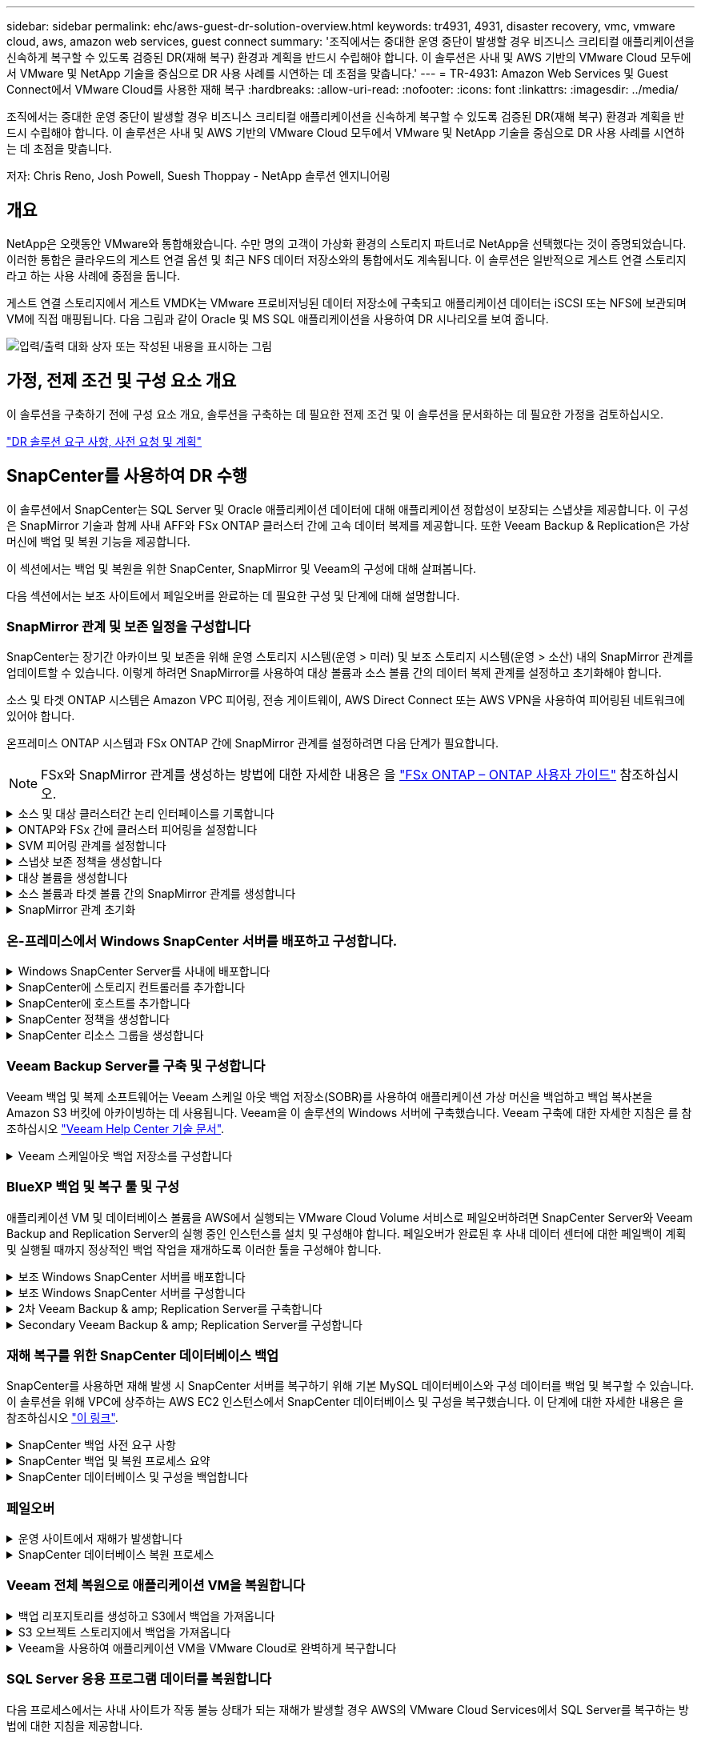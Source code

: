 ---
sidebar: sidebar 
permalink: ehc/aws-guest-dr-solution-overview.html 
keywords: tr4931, 4931, disaster recovery, vmc, vmware cloud, aws, amazon web services, guest connect 
summary: '조직에서는 중대한 운영 중단이 발생할 경우 비즈니스 크리티컬 애플리케이션을 신속하게 복구할 수 있도록 검증된 DR(재해 복구) 환경과 계획을 반드시 수립해야 합니다. 이 솔루션은 사내 및 AWS 기반의 VMware Cloud 모두에서 VMware 및 NetApp 기술을 중심으로 DR 사용 사례를 시연하는 데 초점을 맞춥니다.' 
---
= TR-4931: Amazon Web Services 및 Guest Connect에서 VMware Cloud를 사용한 재해 복구
:hardbreaks:
:allow-uri-read: 
:nofooter: 
:icons: font
:linkattrs: 
:imagesdir: ../media/


[role="lead"]
조직에서는 중대한 운영 중단이 발생할 경우 비즈니스 크리티컬 애플리케이션을 신속하게 복구할 수 있도록 검증된 DR(재해 복구) 환경과 계획을 반드시 수립해야 합니다. 이 솔루션은 사내 및 AWS 기반의 VMware Cloud 모두에서 VMware 및 NetApp 기술을 중심으로 DR 사용 사례를 시연하는 데 초점을 맞춥니다.

저자: Chris Reno, Josh Powell, Suesh Thoppay - NetApp 솔루션 엔지니어링



== 개요

NetApp은 오랫동안 VMware와 통합해왔습니다. 수만 명의 고객이 가상화 환경의 스토리지 파트너로 NetApp을 선택했다는 것이 증명되었습니다. 이러한 통합은 클라우드의 게스트 연결 옵션 및 최근 NFS 데이터 저장소와의 통합에서도 계속됩니다. 이 솔루션은 일반적으로 게스트 연결 스토리지라고 하는 사용 사례에 중점을 둡니다.

게스트 연결 스토리지에서 게스트 VMDK는 VMware 프로비저닝된 데이터 저장소에 구축되고 애플리케이션 데이터는 iSCSI 또는 NFS에 보관되며 VM에 직접 매핑됩니다. 다음 그림과 같이 Oracle 및 MS SQL 애플리케이션을 사용하여 DR 시나리오를 보여 줍니다.

image:dr-vmc-aws-image1.png["입력/출력 대화 상자 또는 작성된 내용을 표시하는 그림"]



== 가정, 전제 조건 및 구성 요소 개요

이 솔루션을 구축하기 전에 구성 요소 개요, 솔루션을 구축하는 데 필요한 전제 조건 및 이 솔루션을 문서화하는 데 필요한 가정을 검토하십시오.

link:aws-guest-dr-solution-prereqs.html["DR 솔루션 요구 사항, 사전 요청 및 계획"]



== SnapCenter를 사용하여 DR 수행

이 솔루션에서 SnapCenter는 SQL Server 및 Oracle 애플리케이션 데이터에 대해 애플리케이션 정합성이 보장되는 스냅샷을 제공합니다. 이 구성은 SnapMirror 기술과 함께 사내 AFF와 FSx ONTAP 클러스터 간에 고속 데이터 복제를 제공합니다. 또한 Veeam Backup & Replication은 가상 머신에 백업 및 복원 기능을 제공합니다.

이 섹션에서는 백업 및 복원을 위한 SnapCenter, SnapMirror 및 Veeam의 구성에 대해 살펴봅니다.

다음 섹션에서는 보조 사이트에서 페일오버를 완료하는 데 필요한 구성 및 단계에 대해 설명합니다.



=== SnapMirror 관계 및 보존 일정을 구성합니다

SnapCenter는 장기간 아카이브 및 보존을 위해 운영 스토리지 시스템(운영 > 미러) 및 보조 스토리지 시스템(운영 > 소산) 내의 SnapMirror 관계를 업데이트할 수 있습니다. 이렇게 하려면 SnapMirror를 사용하여 대상 볼륨과 소스 볼륨 간의 데이터 복제 관계를 설정하고 초기화해야 합니다.

소스 및 타겟 ONTAP 시스템은 Amazon VPC 피어링, 전송 게이트웨이, AWS Direct Connect 또는 AWS VPN을 사용하여 피어링된 네트워크에 있어야 합니다.

온프레미스 ONTAP 시스템과 FSx ONTAP 간에 SnapMirror 관계를 설정하려면 다음 단계가 필요합니다.


NOTE: FSx와 SnapMirror 관계를 생성하는 방법에 대한 자세한 내용은 을 https://docs.aws.amazon.com/fsx/latest/ONTAPGuide/ONTAPGuide.pdf["FSx ONTAP – ONTAP 사용자 가이드"^] 참조하십시오.

.소스 및 대상 클러스터간 논리 인터페이스를 기록합니다
[%collapsible]
====
사내에 상주하는 소스 ONTAP 시스템의 경우 System Manager 또는 CLI에서 클러스터 간 LIF 정보를 검색할 수 있습니다.

. ONTAP System Manager에서 네트워크 개요 페이지로 이동하여 FSx가 설치된 AWS VPC와 통신하도록 구성된 Type:Intercluster의 IP 주소를 검색합니다.
+
image:dr-vmc-aws-image10.png["입력/출력 대화 상자 또는 작성된 내용을 표시하는 그림"]

. FSx의 Intercluster IP 주소를 검색하려면 CLI에 로그인하여 다음 명령을 실행합니다.
+
....
FSx-Dest::> network interface show -role intercluster
....
+
image:dr-vmc-aws-image11.png["입력/출력 대화 상자 또는 작성된 내용을 표시하는 그림"]



====
.ONTAP와 FSx 간에 클러스터 피어링을 설정합니다
[%collapsible]
====
ONTAP 클러스터 간에 클러스터 피어링을 설정하려면 시작 ONTAP 클러스터에 입력된 고유한 암호가 다른 피어 클러스터에서 확인되어야 합니다.

. 'cluster peer create' 명령을 사용하여 대상 FSx 클러스터에서 피어링을 설정합니다. 메시지가 표시되면 소스 클러스터에서 나중에 사용되는 고유한 암호를 입력하여 생성 프로세스를 마칩니다.
+
....
FSx-Dest::> cluster peer create -address-family ipv4 -peer-addrs source_intercluster_1, source_intercluster_2
Enter the passphrase:
Confirm the passphrase:
....
. 소스 클러스터에서 ONTAP System Manager 또는 CLI를 사용하여 클러스터 피어 관계를 설정할 수 있습니다. ONTAP 시스템 관리자에서 보호 > 개요 로 이동하고 피어 클러스터 를 선택합니다.
+
image:dr-vmc-aws-image12.png["입력/출력 대화 상자 또는 작성된 내용을 표시하는 그림"]

. 피어 클러스터 대화 상자에서 필요한 정보를 입력합니다.
+
.. 대상 FSx 클러스터에서 피어 클러스터 관계를 설정하는 데 사용된 암호를 입력합니다.
.. 암호화된 관계를 설정하려면 Yes를 선택합니다.
.. 대상 FSx 클러스터의 인터클러스터 LIF IP 주소를 입력합니다.
.. 클러스터 피어링 시작 을 클릭하여 프로세스를 마칩니다.
+
image:dr-vmc-aws-image13.png["입력/출력 대화 상자 또는 작성된 내용을 표시하는 그림"]



. 다음 명령을 사용하여 FSx 클러스터에서 클러스터 피어 관계의 상태를 확인합니다.
+
....
FSx-Dest::> cluster peer show
....
+
image:dr-vmc-aws-image14.png["입력/출력 대화 상자 또는 작성된 내용을 표시하는 그림"]



====
.SVM 피어링 관계를 설정합니다
[%collapsible]
====
다음 단계는 SnapMirror 관계에 있는 볼륨을 포함하는 소스 스토리지 가상 시스템과 타겟 스토리지 가상 시스템 간에 SVM 관계를 설정하는 것입니다.

. 소스 FSx 클러스터에서 CLI에서 다음 명령을 사용하여 SVM 피어 관계를 생성합니다.
+
....
FSx-Dest::> vserver peer create -vserver DestSVM -peer-vserver Backup -peer-cluster OnPremSourceSVM -applications snapmirror
....
. 소스 ONTAP 클러스터에서 ONTAP System Manager 또는 CLI와 피어링 관계를 수락합니다.
. ONTAP 시스템 관리자에서 보호 > 개요 로 이동하고 스토리지 VM 피어 아래에서 피어 스토리지 VM 을 선택합니다.
+
image:dr-vmc-aws-image15.png["입력/출력 대화 상자 또는 작성된 내용을 표시하는 그림"]

. 피어 스토리지 VM 대화 상자에서 필수 필드를 입력합니다.
+
** 소스 스토리지 VM입니다
** 타겟 클러스터
** 대상 스토리지 VM입니다
+
image:dr-vmc-aws-image16.png["입력/출력 대화 상자 또는 작성된 내용을 표시하는 그림"]



. 피어 스토리지 VM 을 클릭하여 SVM 피어링 프로세스를 완료합니다.


====
.스냅샷 보존 정책을 생성합니다
[%collapsible]
====
SnapCenter는 운영 스토리지 시스템에서 스냅샷 복사본으로 존재하는 백업의 보존 일정을 관리합니다. SnapCenter에서 정책을 생성할 때 설정됩니다. SnapCenter는 보조 스토리지 시스템에 보존되는 백업에 대한 보존 정책을 관리하지 않습니다. 이러한 정책은 보조 FSx 클러스터에서 생성되고 소스 볼륨과 SnapMirror 관계에 있는 대상 볼륨에 연결된 SnapMirror 정책을 통해 별도로 관리됩니다.

SnapCenter 정책을 생성할 때 SnapCenter 백업을 수행할 때 생성되는 각 스냅샷의 SnapMirror 레이블에 추가되는 2차 정책 레이블을 지정할 수 있습니다.


NOTE: 보조 스토리지에서 이러한 레이블은 스냅샷 보존을 적용하기 위해 대상 볼륨과 관련된 정책 규칙과 일치합니다.

다음 예제는 SQL Server 데이터베이스 및 로그 볼륨의 일일 백업에 사용되는 정책의 일부로 생성된 모든 스냅샷에 존재하는 SnapMirror 레이블을 보여줍니다.

image:dr-vmc-aws-image17.png["입력/출력 대화 상자 또는 작성된 내용을 표시하는 그림"]

SQL Server 데이터베이스에 대한 SnapCenter 정책을 만드는 방법에 대한 자세한 내용은 을 참조하십시오 https://docs.netapp.com/us-en/snapcenter/protect-scsql/task_create_backup_policies_for_sql_server_databases.html["SnapCenter 설명서"^].

우선 유지할 스냅샷 복사본 수를 결정하는 규칙을 사용하여 SnapMirror 정책을 생성해야 합니다.

. FSx 클러스터에서 SnapMirror 정책을 생성합니다.
+
....
FSx-Dest::> snapmirror policy create -vserver DestSVM -policy PolicyName -type mirror-vault -restart always
....
. SnapCenter 정책에 지정된 2차 정책 레이블과 일치하는 SnapMirror 레이블을 사용하여 정책에 규칙을 추가합니다.
+
....
FSx-Dest::> snapmirror policy add-rule -vserver DestSVM -policy PolicyName -snapmirror-label SnapMirrorLabelName -keep #ofSnapshotsToRetain
....
+
다음 스크립트는 정책에 추가할 수 있는 규칙의 예를 제공합니다.

+
....
FSx-Dest::> snapmirror policy add-rule -vserver sql_svm_dest -policy Async_SnapCenter_SQL -snapmirror-label sql-ondemand -keep 15
....
+

NOTE: 각 SnapMirror 레이블과 유지할 스냅샷 수(보존 기간)에 대한 추가 규칙을 생성합니다.



====
.대상 볼륨을 생성합니다
[%collapsible]
====
소스 볼륨에서 스냅샷 복사본을 받을 FSx에 대상 볼륨을 생성하려면 FSx ONTAP에서 다음 명령을 실행합니다.

....
FSx-Dest::> volume create -vserver DestSVM -volume DestVolName -aggregate DestAggrName -size VolSize -type DP
....
====
.소스 볼륨과 타겟 볼륨 간의 SnapMirror 관계를 생성합니다
[%collapsible]
====
소스 볼륨과 타겟 볼륨 간에 SnapMirror 관계를 생성하려면 FSx ONTAP에서 다음 명령을 실행합니다.

....
FSx-Dest::> snapmirror create -source-path OnPremSourceSVM:OnPremSourceVol -destination-path DestSVM:DestVol -type XDP -policy PolicyName
....
====
.SnapMirror 관계 초기화
[%collapsible]
====
SnapMirror 관계를 초기화합니다. 이 프로세스에서는 소스 볼륨에서 생성된 새 스냅샷을 시작하여 타겟 볼륨에 복사합니다.

....
FSx-Dest::> snapmirror initialize -destination-path DestSVM:DestVol
....
====


=== 온-프레미스에서 Windows SnapCenter 서버를 배포하고 구성합니다.

.Windows SnapCenter Server를 사내에 배포합니다
[%collapsible]
====
이 솔루션은 NetApp SnapCenter를 사용하여 SQL Server 및 Oracle 데이터베이스의 애플리케이션 정합성이 보장되는 백업을 수행합니다. Veeam Backup & Replication을 사용하여 가상 머신의 VMDK를 백업하면 사내 및 클라우드 기반 데이터 센터를 위한 포괄적인 재해 복구 솔루션을 제공할 수 있습니다.

SnapCenter 소프트웨어는 NetApp Support 사이트에서 제공되며 도메인 또는 작업 그룹에 있는 Microsoft Windows 시스템에 설치할 수 있습니다. 자세한 계획 가이드 및 설치 지침은 에서 확인할 수 있습니다 https://docs.netapp.com/us-en/snapcenter/install/install_workflow.html["NetApp 문서 센터"^].

SnapCenter 소프트웨어는 에서 얻을 수 있습니다 https://mysupport.netapp.com["이 링크"^].

설치가 완료되면 _\https://Virtual_Cluster_IP_or_FQDN:8146_ 를 사용하여 웹 브라우저에서 SnapCenter 콘솔에 액세스할 수 있습니다.

콘솔에 로그인한 후 백업 SQL Server 및 Oracle 데이터베이스에 대해 SnapCenter를 구성해야 합니다.

====
.SnapCenter에 스토리지 컨트롤러를 추가합니다
[%collapsible]
====
SnapCenter에 스토리지 컨트롤러를 추가하려면 다음 단계를 수행하십시오.

. 왼쪽 메뉴에서 스토리지 시스템 을 선택한 다음 새로 만들기 를 클릭하여 스토리지 컨트롤러를 SnapCenter에 추가하는 프로세스를 시작합니다.
+
image:dr-vmc-aws-image18.png["입력/출력 대화 상자 또는 작성된 내용을 표시하는 그림"]

. 스토리지 시스템 추가 대화 상자에서 로컬 온-프레미스 ONTAP 클러스터의 관리 IP 주소와 사용자 이름 및 암호를 추가합니다. 그런 다음 제출 을 클릭하여 스토리지 시스템 검색을 시작합니다.
+
image:dr-vmc-aws-image19.png["입력/출력 대화 상자 또는 작성된 내용을 표시하는 그림"]

. 이 과정을 반복하여 FSx ONTAP 시스템을 SnapCenter에 추가합니다. 이 경우 Add Storage System 창의 아래쪽에 있는 More Options 를 선택하고 Secondary 의 확인란을 클릭하여 FSx 시스템을 SnapMirror 복사본 또는 기본 백업 스냅샷으로 업데이트된 보조 스토리지 시스템으로 지정합니다.
+
image:dr-vmc-aws-image20.png["입력/출력 대화 상자 또는 작성된 내용을 표시하는 그림"]



SnapCenter에 스토리지 시스템을 추가하는 방법에 대한 자세한 내용은 에서 설명서를 참조하십시오 https://docs.netapp.com/us-en/snapcenter/install/task_add_storage_systems.html["이 링크"^].

====
.SnapCenter에 호스트를 추가합니다
[%collapsible]
====
다음 단계는 SnapCenter에 호스트 애플리케이션 서버를 추가하는 것입니다. 이 프로세스는 SQL Server와 Oracle에서 모두 비슷합니다.

. 왼쪽 메뉴에서 호스트 를 선택한 다음 추가 를 클릭하여 스토리지 컨트롤러를 SnapCenter에 추가하는 프로세스를 시작합니다.
. 호스트 추가 창에서 호스트 유형, 호스트 이름 및 호스트 시스템 자격 증명을 추가합니다. 플러그인 유형을 선택합니다. SQL Server의 경우 Microsoft Windows 및 Microsoft SQL Server 플러그인을 선택합니다.
+
image:dr-vmc-aws-image21.png["입력/출력 대화 상자 또는 작성된 내용을 표시하는 그림"]

. Oracle의 경우 호스트 추가 대화 상자에서 필수 필드를 입력하고 Oracle Database 플러그인의 확인란을 선택합니다. 그런 다음 제출 을 클릭하여 검색 프로세스를 시작하고 호스트를 SnapCenter에 추가합니다.
+
image:dr-vmc-aws-image22.png["입력/출력 대화 상자 또는 작성된 내용을 표시하는 그림"]



====
.SnapCenter 정책을 생성합니다
[%collapsible]
====
정책은 백업 작업에 대해 따라야 할 특정 규칙을 설정합니다. 여기에는 백업 일정, 복제 유형 및 SnapCenter에서 트랜잭션 로그 백업 및 잘라내기를 처리하는 방식이 포함되며 이에 국한되지 않습니다.

SnapCenter 웹 클라이언트의 설정 섹션에서 정책에 액세스할 수 있습니다.

image:dr-vmc-aws-image23.png["입력/출력 대화 상자 또는 작성된 내용을 표시하는 그림"]

SQL Server 백업에 대한 정책을 생성하는 방법에 대한 자세한 내용은 를 참조하십시오 https://docs.netapp.com/us-en/snapcenter/protect-scsql/task_create_backup_policies_for_sql_server_databases.html["SnapCenter 설명서"^].

Oracle 백업에 대한 정책을 생성하는 방법에 대한 자세한 내용은 를 참조하십시오 https://docs.netapp.com/us-en/snapcenter/protect-sco/task_create_backup_policies_for_oracle_database.html["SnapCenter 설명서"^].

* 참고: *

* 정책 생성 마법사를 진행하는 동안 복제 섹션을 특별히 기록해 둡니다. 이 섹션에서는 백업 프로세스 중에 사용할 보조 SnapMirror 복사본의 유형을 설명합니다.
* “로컬 스냅샷 복사본을 생성한 후 SnapMirror 업데이트” 설정은 동일한 클러스터에 상주하는 두 스토리지 가상 시스템 사이에 SnapMirror 관계가 존재하는 경우 SnapMirror 관계를 업데이트하는 것을 의미합니다.
* "로컬 스냅샷 복사본을 생성한 후 SnapVault 업데이트" 설정은 두 개의 별도 클러스터 간과 온프레미스 ONTAP 시스템과 Cloud Volumes ONTAP 또는 FSx ONTAP 간에 존재하는 SnapMirror 관계를 업데이트하는 데 사용됩니다.


다음 이미지는 이전 옵션과 백업 정책 마법사에서 이러한 옵션이 표시되는 방식을 보여 줍니다.

image:dr-vmc-aws-image24.png["입력/출력 대화 상자 또는 작성된 내용을 표시하는 그림"]

====
.SnapCenter 리소스 그룹을 생성합니다
[%collapsible]
====
리소스 그룹을 사용하면 백업에 포함할 데이터베이스 리소스와 해당 리소스에 대해 수행한 정책을 선택할 수 있습니다.

. 왼쪽 메뉴의 리소스 섹션으로 이동합니다.
. 창 위쪽에서 작업할 리소스 유형(이 경우 Microsoft SQL Server)을 선택한 다음 새 리소스 그룹을 클릭합니다.


image:dr-vmc-aws-image25.png["입력/출력 대화 상자 또는 작성된 내용을 표시하는 그림"]

SnapCenter 설명서는 SQL Server 및 Oracle 데이터베이스 모두에 대한 리소스 그룹을 생성하는 단계별 세부 정보를 제공합니다.

SQL 리소스 백업의 경우 에 따릅니다 https://docs.netapp.com/us-en/snapcenter/protect-scsql/task_back_up_sql_resources.html["이 링크"^].

Oracle 리소스 백업에 대해서는 을 참조하십시오 https://docs.netapp.com/us-en/snapcenter/protect-sco/task_back_up_oracle_resources.html["이 링크"^].

====


=== Veeam Backup Server를 구축 및 구성합니다

Veeam 백업 및 복제 소프트웨어는 Veeam 스케일 아웃 백업 저장소(SOBR)를 사용하여 애플리케이션 가상 머신을 백업하고 백업 복사본을 Amazon S3 버킷에 아카이빙하는 데 사용됩니다. Veeam을 이 솔루션의 Windows 서버에 구축했습니다. Veeam 구축에 대한 자세한 지침은 를 참조하십시오 https://www.veeam.com/documentation-guides-datasheets.html["Veeam Help Center 기술 문서"^].

.Veeam 스케일아웃 백업 저장소를 구성합니다
[%collapsible]
====
소프트웨어를 배포하고 라이센스를 받은 후에는 백업 작업을 위한 타겟 스토리지로 SOBR(스케일 아웃 백업 저장소)을 생성할 수 있습니다. 재해 복구를 위해 VM 데이터를 오프 사이트로 백업하는 데에도 S3 버킷을 포함해야 합니다.

시작하기 전에 다음 필수 구성 요소를 참조하십시오.

. 백업을 위한 타겟 스토리지로 사내 ONTAP 시스템에 SMB 파일 공유를 생성합니다.
. SOBR에 포함할 Amazon S3 버킷을 생성합니다. 오프사이트 백업을 위한 저장소입니다.


.Veeam에 ONTAP 스토리지를 추가합니다
[%collapsible]
=====
먼저, Veeam에서 ONTAP 스토리지 클러스터와 관련 SMB/NFS 파일 시스템을 스토리지 인프라로 추가합니다.

. Veeam 콘솔을 열고 로그인합니다. Storage Infrastructure로 이동한 다음 Add Storage를 선택합니다.
+
image:dr-vmc-aws-image26.png["입력/출력 대화 상자 또는 작성된 내용을 표시하는 그림"]

. 스토리지 추가 마법사에서 NetApp을 스토리지 공급업체로 선택한 다음 Data ONTAP를 선택합니다.
. 관리 IP 주소를 입력하고 NAS Filer 상자를 선택합니다. 다음 을 클릭합니다.
+
image:dr-vmc-aws-image27.png["입력/출력 대화 상자 또는 작성된 내용을 표시하는 그림"]

. 자격 증명을 추가하여 ONTAP 클러스터에 액세스합니다.
+
image:dr-vmc-aws-image28.png["입력/출력 대화 상자 또는 작성된 내용을 표시하는 그림"]

. NAS Filer 페이지에서 검사할 프로토콜을 선택하고 Next 를 선택합니다.
+
image:dr-vmc-aws-image29.png["입력/출력 대화 상자 또는 작성된 내용을 표시하는 그림"]

. 마법사의 적용 및 요약 페이지를 완료하고 마침 을 클릭하여 스토리지 검색 프로세스를 시작합니다. 검사가 완료되면 ONTAP 클러스터가 NAS 파일러와 함께 사용 가능한 리소스로 추가됩니다.
+
image:dr-vmc-aws-image30.png["입력/출력 대화 상자 또는 작성된 내용을 표시하는 그림"]

. 새로 검색된 NAS 공유를 사용하여 백업 리포지토리를 생성합니다. Backup Infrastructure에서 Backup Repositories를 선택하고 Add Repository 메뉴 항목을 클릭합니다.
+
image:dr-vmc-aws-image31.png["입력/출력 대화 상자 또는 작성된 내용을 표시하는 그림"]

. 새 백업 저장소 마법사의 모든 단계를 수행하여 리포지토리를 생성합니다. Veeam Backup Repositories 생성에 대한 자세한 내용은 를 참조하십시오 https://www.veeam.com/documentation-guides-datasheets.html["Veeam 문서를 참조하십시오"^].
+
image:dr-vmc-aws-image32.png["입력/출력 대화 상자 또는 작성된 내용을 표시하는 그림"]



=====
.Amazon S3 버킷을 백업 저장소로 추가합니다
[%collapsible]
=====
다음 단계는 Amazon S3 스토리지를 백업 저장소로 추가하는 것입니다.

. Backup Infrastructure > Backup Repositories 로 이동합니다. 리포지토리 추가 를 클릭합니다.
+
image:dr-vmc-aws-image33.png["입력/출력 대화 상자 또는 작성된 내용을 표시하는 그림"]

. 백업 저장소 추가 마법사에서 오브젝트 스토리지 를 선택한 다음 Amazon S3를 선택합니다. 그러면 New Object Storage Repository 마법사가 시작됩니다.
+
image:dr-vmc-aws-image34.png["입력/출력 대화 상자 또는 작성된 내용을 표시하는 그림"]

. 오브젝트 스토리지 저장소의 이름을 입력하고 Next를 클릭합니다.
. 다음 섹션에서 자격 증명을 입력합니다. AWS 액세스 키와 비밀 키가 필요합니다.
+
image:dr-vmc-aws-image35.png["입력/출력 대화 상자 또는 작성된 내용을 표시하는 그림"]

. Amazon 구성이 로드되면 데이터 센터, 버킷 및 폴더를 선택하고 적용 을 클릭합니다. 마지막으로 마침을 클릭하여 마법사를 닫습니다.


=====
.스케일아웃 백업 저장소를 생성합니다
[%collapsible]
=====
이제 Veeam에 스토리지 저장소를 추가했으므로 재해 복구를 위해 SOBR을 생성하여 백업 복사본을 외부 Amazon S3 오브젝트 스토리지에 자동으로 계층화할 수 있습니다.

. 백업 인프라 에서 스케일 아웃 리포지토리 를 선택한 다음 스케일 아웃 리포지토리 추가 메뉴 항목을 클릭합니다.
+
image:dr-vmc-aws-image37.png["입력/출력 대화 상자 또는 작성된 내용을 표시하는 그림"]

. 새 스케일 아웃 백업 리포지토리에서 SOBR의 이름을 제공하고 다음을 클릭합니다.
. 성능 계층의 경우 로컬 ONTAP 클러스터에 상주하는 SMB 공유가 포함된 백업 저장소를 선택합니다.
+
image:dr-vmc-aws-image38.png["입력/출력 대화 상자 또는 작성된 내용을 표시하는 그림"]

. 배치 정책의 경우 데이터 인접성 또는 요구 사항에 따른 성능 을 선택합니다. 다음을 선택합니다.
. 용량 계층의 경우 Amazon S3 오브젝트 스토리지로 SOBR을 확장합니다. 재해 복구를 위해, 2차 백업을 적시에 제공할 수 있도록 백업이 생성되는 즉시 Copy Backups to Object Storage 를 선택합니다.
+
image:dr-vmc-aws-image39.png["입력/출력 대화 상자 또는 작성된 내용을 표시하는 그림"]

. 마지막으로 적용 및 마침 을 선택하여 SOBR 생성을 마칩니다.


=====
.스케일아웃 백업 저장소 작업을 생성합니다
[%collapsible]
=====
Veeam을 구성하는 마지막 단계는 새로 생성한 SOBR을 백업 대상으로 사용하여 백업 작업을 생성하는 것입니다. 백업 작업 생성은 스토리지 관리자의 일반적인 일부이며 여기서는 자세한 단계를 다루지 않습니다. Veeam에서 백업 작업 생성에 대한 자세한 내용은 를 참조하십시오 https://www.veeam.com/documentation-guides-datasheets.html["Veeam Help Center 기술 문서"^].

=====
====


=== BlueXP 백업 및 복구 툴 및 구성

애플리케이션 VM 및 데이터베이스 볼륨을 AWS에서 실행되는 VMware Cloud Volume 서비스로 페일오버하려면 SnapCenter Server와 Veeam Backup and Replication Server의 실행 중인 인스턴스를 설치 및 구성해야 합니다. 페일오버가 완료된 후 사내 데이터 센터에 대한 페일백이 계획 및 실행될 때까지 정상적인 백업 작업을 재개하도록 이러한 툴을 구성해야 합니다.

.보조 Windows SnapCenter 서버를 배포합니다
[#deploy-secondary-snapcenter%collapsible]
====
SnapCenter 서버는 VMware 클라우드 SDDC에 구축하거나 VMware 클라우드 환경에 대한 네트워크 연결을 통해 VPC에 상주하는 EC2 인스턴스에 설치됩니다.

SnapCenter 소프트웨어는 NetApp Support 사이트에서 제공되며 도메인 또는 작업 그룹에 있는 Microsoft Windows 시스템에 설치할 수 있습니다. 자세한 계획 가이드 및 설치 지침은 에서 확인할 수 있습니다 https://docs.netapp.com/us-en/snapcenter/install/install_workflow.html["NetApp 문서화 센터"^].

SnapCenter 소프트웨어는 에서 찾을 수 있습니다 https://mysupport.netapp.com["이 링크"^].

====
.보조 Windows SnapCenter 서버를 구성합니다
[%collapsible]
====
FSx ONTAP에 미러링된 애플리케이션 데이터를 복구하려면 먼저 온-프레미스 SnapCenter 데이터베이스의 전체 복원을 수행해야 합니다. 이 프로세스가 완료되면 VM과의 통신이 다시 설정되고 FSx ONTAP를 기본 스토리지로 사용하여 응용 프로그램 백업을 다시 시작할 수 있습니다.

이를 위해서는 SnapCenter 서버에서 다음 항목을 완료해야 합니다.

. 원래 온-프레미스 SnapCenter 서버와 동일하게 컴퓨터 이름을 구성합니다.
. VMware 클라우드 및 FSx ONTAP 인스턴스와 통신하도록 네트워킹을 구성합니다.
. SnapCenter 데이터베이스를 복원하는 절차를 완료합니다.
. SnapCenter가 재해 복구 모드에 있는지 확인하여 이제 FSx가 백업용 기본 스토리지인지 확인합니다.
. 복구된 가상 머신과 통신이 다시 설정되었는지 확인합니다.


====
.2차 Veeam Backup & amp; Replication Server를 구축합니다
[#deploy-secondary-veeam%collapsible]
====
Veeam Backup & Replication 서버를 AWS의 VMware Cloud 또는 EC2 인스턴스에 설치할 수 있습니다. 자세한 구현 지침은 를 참조하십시오 https://www.veeam.com/documentation-guides-datasheets.html["Veeam Help Center 기술 문서"^].

====
.Secondary Veeam Backup & amp; Replication Server를 구성합니다
[%collapsible]
====
Amazon S3 스토리지에 백업된 가상 머신의 복구를 수행하려면 Veeam Server를 Windows 서버에 설치하고 원래 백업 저장소가 포함된 VMware Cloud, FSx ONTAP 및 S3 버킷과 통신하도록 구성해야 합니다. 또한 VM이 복구된 후 새 백업을 수행하려면 FSx ONTAP에 새 백업 리포지토리가 구성되어 있어야 합니다.

이 프로세스를 수행하려면 다음 항목을 완료해야 합니다.

. 네트워킹을 구성하여 원래 백업 저장소가 포함된 VMware Cloud, FSx ONTAP 및 S3 버킷과 통신합니다.
. FSx ONTAP에서 SMB 공유를 새 백업 리포지토리로 구성합니다.
. 사내에서 스케일아웃 백업 저장소의 일부로 사용된 원래 S3 버킷을 마운트합니다.
. VM을 복구한 후 SQL 및 Oracle VM을 보호하기 위한 새로운 백업 작업을 설정합니다.


Veeam을 사용하여 VM을 복원하는 방법에 대한 자세한 내용은 섹션을 참조하십시오 link:#restore-veeam-full["Veeam Full Restore로 애플리케이션 VM을 복구합니다"].

====


=== 재해 복구를 위한 SnapCenter 데이터베이스 백업

SnapCenter를 사용하면 재해 발생 시 SnapCenter 서버를 복구하기 위해 기본 MySQL 데이터베이스와 구성 데이터를 백업 및 복구할 수 있습니다. 이 솔루션을 위해 VPC에 상주하는 AWS EC2 인스턴스에서 SnapCenter 데이터베이스 및 구성을 복구했습니다. 이 단계에 대한 자세한 내용은 을 참조하십시오 https://docs.netapp.com/us-en/snapcenter/sc-automation/rest_api_workflows_disaster_recovery_of_snapcenter_server.html["이 링크"^].

.SnapCenter 백업 사전 요구 사항
[%collapsible]
====
SnapCenter 백업에 필요한 사전 요구 사항은 다음과 같습니다.

* 백업된 데이터베이스 및 구성 파일을 찾기 위해 사내 ONTAP 시스템에서 생성된 볼륨 및 SMB 공유입니다.
* 사내 ONTAP 시스템과 AWS 계정의 FSx 또는 CVO 간 SnapMirror 관계 이 관계는 백업된 SnapCenter 데이터베이스 및 구성 파일이 포함된 스냅샷을 전송하는 데 사용됩니다.
* EC2 인스턴스 또는 VMware Cloud SDDC의 VM에 클라우드 계정에 설치된 Windows Server
* VMware 클라우드의 Windows EC2 인스턴스 또는 VM에 설치된 SnapCenter


====
.SnapCenter 백업 및 복원 프로세스 요약
[#snapcenter-backup-and-restore-process-summary%collapsible]
====
* 백업 db 및 config 파일을 호스팅하기 위해 사내 ONTAP 시스템에 볼륨을 생성합니다.
* 온프레미스와 FSx/CVO 간에 SnapMirror 관계를 설정합니다.
* SMB 공유를 마운트합니다.
* API 작업을 수행하기 위한 Swagger 인증 토큰을 검색합니다.
* DB 복구 프로세스를 시작합니다.
* xcopy 유틸리티를 사용하여 db 및 config 파일 로컬 디렉토리를 SMB 공유에 복사합니다.
* FSx에서 ONTAP 볼륨의 클론을 생성합니다(사내에서 SnapMirror를 통해 복사됨).
* FSx에서 EC2/VMware Cloud로 SMB 공유를 마운트합니다.
* SMB 공유에서 로컬 디렉토리로 복구 디렉토리를 복사합니다.
* Swagger에서 SQL Server 복원 프로세스를 실행합니다.


====
.SnapCenter 데이터베이스 및 구성을 백업합니다
[%collapsible]
====
SnapCenter는 REST API 명령을 실행하기 위한 웹 클라이언트 인터페이스를 제공합니다. Swagger를 통해 REST API에 액세스하는 방법에 대한 자세한 내용은 에서 SnapCenter 설명서를 참조하십시오 https://docs.netapp.com/us-en/snapcenter/sc-automation/overview_rest_apis.html["이 링크"^].

.Swagger에 로그인하고 인증 토큰을 얻습니다
[%collapsible]
=====
Swagger 페이지로 이동한 후 인증 토큰을 검색하여 데이터베이스 복원 프로세스를 시작해야 합니다.

. https://<SnapCenter 서버 IP >:8146/swagger/_에서 SnapCenter Swagger API 웹 페이지에 액세스합니다.
+
image:dr-vmc-aws-image40.png["입력/출력 대화 상자 또는 작성된 내용을 표시하는 그림"]

. 인증 섹션을 확장하고 시험 사용 을 클릭합니다.
+
image:dr-vmc-aws-image41.png["입력/출력 대화 상자 또는 작성된 내용을 표시하는 그림"]

. UserOperationContext 영역에서 SnapCenter 자격 증명 및 역할을 입력하고 실행 을 클릭합니다.
+
image:dr-vmc-aws-image42.png["입력/출력 대화 상자 또는 작성된 내용을 표시하는 그림"]

. 아래의 응답 본문에서 토큰을 볼 수 있습니다. 백업 프로세스를 실행할 때 인증을 위해 토큰 텍스트를 복사합니다.
+
image:dr-vmc-aws-image43.png["입력/출력 대화 상자 또는 작성된 내용을 표시하는 그림"]



=====
.SnapCenter 데이터베이스 백업을 수행합니다
[%collapsible]
=====
그런 다음 Swagger 페이지의 Disaster Recovery 영역으로 이동하여 SnapCenter 백업 프로세스를 시작합니다.

. 재해 복구 영역을 클릭하여 확장합니다.
+
image:dr-vmc-aws-image44.png["입력/출력 대화 상자 또는 작성된 내용을 표시하는 그림"]

. '/4.6/disasterrecovery/server/backup' 섹션을 확장하고 try it을 클릭합니다.
+
image:dr-vmc-aws-image45.png["입력/출력 대화 상자 또는 작성된 내용을 표시하는 그림"]

. SmDRBackupRequest 섹션에서 올바른 로컬 대상 경로를 추가하고 Execute 를 선택하여 SnapCenter 데이터베이스 및 구성의 백업을 시작합니다.
+

NOTE: 백업 프로세스에서는 NFS 또는 CIFS 파일 공유에 직접 백업할 수 없습니다.

+
image:dr-vmc-aws-image46.png["입력/출력 대화 상자 또는 작성된 내용을 표시하는 그림"]



=====
.SnapCenter에서 백업 작업을 모니터링합니다
[%collapsible]
=====
데이터베이스 복원 프로세스를 시작할 때 SnapCenter에 로그인하여 로그 파일을 검토합니다. 모니터 섹션에서 SnapCenter 서버 재해 복구 백업의 세부 정보를 볼 수 있습니다.

image:dr-vmc-aws-image47.png["입력/출력 대화 상자 또는 작성된 내용을 표시하는 그림"]

=====
.XCOPY 유틸리티를 사용하여 SMB 공유에 데이터베이스 백업 파일을 복사합니다
[%collapsible]
=====
그런 다음 SnapCenter 서버의 로컬 드라이브에서 데이터를 SnapMirror로 복제하는 데 사용되는 CIFS 공유로 AWS의 FSx 인스턴스에 있는 보조 위치로 백업을 이동해야 합니다. 파일 권한을 유지하는 특정 옵션과 함께 xcopy를 사용합니다.

관리자 권한으로 명령 프롬프트를 엽니다. 명령 프롬프트에서 다음 명령을 입력합니다.

....
xcopy  <Source_Path>  \\<Destination_Server_IP>\<Folder_Path> /O /X /E /H /K
xcopy c:\SC_Backups\SnapCenter_DR \\10.61.181.185\snapcenter_dr /O /X /E /H /K
....
=====
====


=== 페일오버

.운영 사이트에서 재해가 발생합니다
[%collapsible]
====
운영 사내 데이터 센터에서 재해가 발생할 경우 당사의 시나리오에서는 AWS의 VMware Cloud를 사용하여 Amazon Web Services 인프라에 있는 2차 사이트로 페일오버합니다. 가상 시스템과 사내 ONTAP 클러스터에 더 이상 액세스할 수 없다고 가정합니다. 또한, SnapCenter 및 Veeam 가상 머신을 더 이상 액세스할 수 없으며 2차 사이트에서 다시 구축해야 합니다.

이 섹션에서는 클라우드 환경으로의 인프라 페일오버에 대해 다루며 다음 주제를 다룹니다.

* SnapCenter 데이터베이스 복원 새 SnapCenter 서버가 설정된 후, 보조 FSx 스토리지가 기본 스토리지 장치가 될 수 있도록 MySQL 데이터베이스 및 구성 파일을 복원하고 데이터베이스를 재해 복구 모드로 전환합니다.
* Veeam Backup & Replication을 사용하여 애플리케이션 가상 머신을 복구합니다. VM 백업이 포함된 S3 스토리지를 연결하고 백업을 가져온 다음 AWS의 VMware Cloud로 복원합니다.
* SnapCenter를 사용하여 SQL Server 응용 프로그램 데이터를 복원합니다.
* SnapCenter를 사용하여 Oracle 애플리케이션 데이터를 복구합니다.


====
.SnapCenter 데이터베이스 복원 프로세스
[%collapsible]
====
SnapCenter는 MySQL 데이터베이스 및 구성 파일의 백업 및 복원을 허용하여 재해 복구 시나리오를 지원합니다. 이를 통해 관리자는 사내 데이터 센터에서 SnapCenter 데이터베이스의 정기적인 백업을 유지하고 나중에 해당 데이터베이스를 보조 SnapCenter 데이터베이스로 복원할 수 있습니다.

원격 SnapCenter 서버에서 SnapCenter 백업 파일에 액세스하려면 다음 단계를 수행하십시오.

. FSx 클러스터에서 SnapMirror 관계를 중단하여 볼륨을 읽기/쓰기로 만듭니다.
. 필요한 경우 CIFS 서버를 생성하고 복제된 볼륨의 연결 경로를 가리키는 CIFS 공유를 생성합니다.
. xcopy를 사용하여 보조 SnapCenter 시스템의 로컬 디렉토리에 백업 파일을 복사합니다.
. SnapCenter v4.6을 설치합니다.
. SnapCenter 서버의 FQDN이 원래 서버와 동일한지 확인합니다. 이 작업은 DB 복원이 성공하려면 필요합니다.


복원 프로세스를 시작하려면 다음 단계를 수행하십시오.

. 보조 SnapCenter 서버의 Swagger API 웹 페이지로 이동하고 이전 지침에 따라 인증 토큰을 얻습니다.
. Swagger 페이지의 Disaster Recovery 섹션으로 이동하여 "/4.6/disasterrecovery/server/restore"를 선택하고 Try It Out을 클릭합니다.
+
image:dr-vmc-aws-image48.png["입력/출력 대화 상자 또는 작성된 내용을 표시하는 그림"]

. 인증 토큰을 붙여 넣고 SmDRResterRequest 섹션에서 백업 이름과 보조 SnapCenter 서버의 로컬 디렉터리를 붙여 넣습니다.
+
image:dr-vmc-aws-image49.png["입력/출력 대화 상자 또는 작성된 내용을 표시하는 그림"]

. 실행 버튼을 선택하여 복원 프로세스를 시작합니다.
. SnapCenter에서 모니터 섹션으로 이동하여 복구 작업의 진행률을 확인합니다.
+
image:dr-vmc-aws-image50.png["입력/출력 대화 상자 또는 작성된 내용을 표시하는 그림"]

+
image:dr-vmc-aws-image51.png["입력/출력 대화 상자 또는 작성된 내용을 표시하는 그림"]

. 보조 스토리지에서 SQL Server 복원을 사용하려면 SnapCenter 데이터베이스를 재해 복구 모드로 전환해야 합니다. 이 작업은 별도의 작업으로 수행되며 Swagger API 웹 페이지에서 시작됩니다.
+
.. Disaster Recovery(재해 복구) 섹션으로 이동하여 '/4.6/Disasterrecovery/storage(4.6/Disasterrecovery/storage)'를 클릭합니다.
.. 사용자 인증 토큰을 붙여 넣습니다.
.. SmSetDisasterRecoverySettingsRequest 섹션에서 EnableDisasterRecover 를 true 로 변경합니다.
.. 실행 을 클릭하여 SQL Server에 대한 재해 복구 모드를 활성화합니다.
+
image:dr-vmc-aws-image52.png["입력/출력 대화 상자 또는 작성된 내용을 표시하는 그림"]

+

NOTE: 추가 절차에 대한 설명을 참조하십시오.





====


=== Veeam 전체 복원으로 애플리케이션 VM을 복원합니다

.백업 리포지토리를 생성하고 S3에서 백업을 가져옵니다
[%collapsible]
====
2차 Veeam 서버에서 S3 스토리지의 백업을 가져오고 SQL Server 및 Oracle VM을 VMware Cloud 클러스터로 복원합니다.

사내 스케일아웃 백업 리포지토리에 속하는 S3 오브젝트에서 백업을 가져오려면 다음 단계를 완료합니다.

. 백업 리포지토리 로 이동하고 상단 메뉴에서 리포지토리 추가 를 클릭하여 백업 리포지토리 추가 마법사를 시작합니다. 마법사의 첫 번째 페이지에서 백업 저장소 유형으로 오브젝트 스토리지 를 선택합니다.
+
image:dr-vmc-aws-image53.png["입력/출력 대화 상자 또는 작성된 내용을 표시하는 그림"]

. 오브젝트 스토리지 유형으로 Amazon S3를 선택합니다.
+
image:dr-vmc-aws-image54.png["입력/출력 대화 상자 또는 작성된 내용을 표시하는 그림"]

. Amazon Cloud Storage Services 목록에서 Amazon S3를 선택합니다.
+
image:dr-vmc-aws-image55.png["입력/출력 대화 상자 또는 작성된 내용을 표시하는 그림"]

. 드롭다운 목록에서 미리 입력한 자격 증명을 선택하거나 클라우드 스토리지 리소스에 액세스하기 위한 새 자격 증명을 추가합니다. 다음을 클릭하여 계속합니다.
+
image:dr-vmc-aws-image56.png["입력/출력 대화 상자 또는 작성된 내용을 표시하는 그림"]

. 버킷 페이지에서 데이터 센터, 버킷, 폴더 및 원하는 옵션을 입력합니다. 적용 을 클릭합니다.
+
image:dr-vmc-aws-image57.png["입력/출력 대화 상자 또는 작성된 내용을 표시하는 그림"]

. 마지막으로 마침 을 선택하여 프로세스를 완료하고 리포지토리를 추가합니다.


====
.S3 오브젝트 스토리지에서 백업을 가져옵니다
[%collapsible]
====
이전 섹션에 추가된 S3 리포지토리에서 백업을 가져오려면 다음 단계를 완료합니다.

. S3 백업 리포지토리에서 백업 가져오기 를 선택하여 백업 가져오기 마법사를 시작합니다.
+
image:dr-vmc-aws-image58.png["입력/출력 대화 상자 또는 작성된 내용을 표시하는 그림"]

. 가져오기에 대한 데이터베이스 레코드가 생성된 후 요약 화면에서 다음 을 선택한 다음 마침 을 선택하여 가져오기 프로세스를 시작합니다.
+
image:dr-vmc-aws-image59.png["입력/출력 대화 상자 또는 작성된 내용을 표시하는 그림"]

. 가져오기가 완료되면 VM을 VMware Cloud 클러스터로 복구할 수 있습니다.
+
image:dr-vmc-aws-image60.png["입력/출력 대화 상자 또는 작성된 내용을 표시하는 그림"]



====
.Veeam을 사용하여 애플리케이션 VM을 VMware Cloud로 완벽하게 복구합니다
[%collapsible]
====
SQL 및 Oracle 가상 머신을 AWS 워크로드 도메인/클러스터의 VMware Cloud로 복구하려면 다음 단계를 수행하십시오.

. Veeam Home 페이지에서 가져온 백업이 포함된 객체 스토리지를 선택하고 복구할 VM을 선택한 다음 마우스 오른쪽 버튼을 클릭하고 Restore Entire VM을 선택합니다.
+
image:dr-vmc-aws-image61.png["입력/출력 대화 상자 또는 작성된 내용을 표시하는 그림"]

. 전체 VM 복원 마법사의 첫 페이지에서 원하는 경우 백업할 VM을 수정하고 다음을 선택합니다.
+
image:dr-vmc-aws-image62.png["입력/출력 대화 상자 또는 작성된 내용을 표시하는 그림"]

. 복원 모드 페이지에서 새 위치로 복원 또는 다른 설정으로 복원 을 선택합니다.
+
image:dr-vmc-aws-image63.png["입력/출력 대화 상자 또는 작성된 내용을 표시하는 그림"]

. 호스트 페이지에서 VM을 복구할 타겟 ESXi 호스트 또는 클러스터를 선택합니다.
+
image:dr-vmc-aws-image64.png["입력/출력 대화 상자 또는 작성된 내용을 표시하는 그림"]

. Datastores 페이지에서 구성 파일과 하드 디스크 모두에 대한 타겟 데이터 저장소 위치를 선택합니다.
+
image:dr-vmc-aws-image65.png["입력/출력 대화 상자 또는 작성된 내용을 표시하는 그림"]

. 네트워크 페이지에서 VM의 원래 네트워크를 새 대상 위치의 네트워크에 매핑합니다.
+
image:dr-vmc-aws-image66.png["입력/출력 대화 상자 또는 작성된 내용을 표시하는 그림"]

+
image:dr-vmc-aws-image67.png["입력/출력 대화 상자 또는 작성된 내용을 표시하는 그림"]

. 복원된 VM에서 맬웨어를 검사할지 여부를 선택하고 요약 페이지를 검토한 다음 마침 을 클릭하여 복원을 시작합니다.


====


=== SQL Server 응용 프로그램 데이터를 복원합니다

다음 프로세스에서는 사내 사이트가 작동 불능 상태가 되는 재해가 발생할 경우 AWS의 VMware Cloud Services에서 SQL Server를 복구하는 방법에 대한 지침을 제공합니다.

복구 단계를 계속 진행하려면 다음 필수 구성 요소가 완료된 것으로 가정합니다.

. Veeam Full Restore를 사용하여 Windows Server VM을 VMware Cloud SDDC로 복구했습니다.
. 보조 SnapCenter 서버가 설정되었고 섹션에 설명된 단계를 사용하여 SnapCenter 데이터베이스 복원 및 구성이 완료되었습니다 link:#snapcenter-backup-and-restore-process-summary["SnapCenter 백업 및 복원 프로세스 요약"]


.VM: SQL Server VM에 대한 사후 복원 구성
[%collapsible]
====
VM 복원이 완료된 후 SnapCenter 내에서 호스트 VM을 재검색할 수 있도록 네트워킹 및 기타 항목을 구성해야 합니다.

. 관리 및 iSCSI 또는 NFS에 새 IP 주소를 할당합니다.
. Windows 도메인에 호스트를 연결합니다.
. DNS 또는 SnapCenter 서버의 호스트 파일에 호스트 이름을 추가합니다.



NOTE: SnapCenter 플러그인이 현재 도메인과 다른 도메인 자격 증명을 사용하여 배포된 경우 SQL Server VM의 Windows용 플러그인 서비스에 대한 로그온 계정을 변경해야 합니다. 로그온 계정을 변경한 후 SnapCenter SMCore, Windows용 플러그인 및 SQL Server 서비스용 플러그인을 다시 시작합니다.


NOTE: SnapCenter에서 복원된 VM을 자동으로 다시 검색하려면 FQDN이 SnapCenter 온-프레미스에 원래 추가된 VM과 동일해야 합니다.

====
.SQL Server 복구를 위한 FSx 스토리지를 구성합니다
[%collapsible]
====
SQL Server VM의 재해 복구 복원 프로세스를 수행하려면 FSx 클러스터에서 기존 SnapMirror 관계를 중단하고 볼륨에 대한 액세스를 부여해야 합니다. 이렇게 하려면 다음 단계를 완료하십시오.

. SQL Server 데이터베이스 및 로그 볼륨에 대한 기존 SnapMirror 관계를 해제하려면 FSx CLI에서 다음 명령을 실행합니다.
+
....
FSx-Dest::> snapmirror break -destination-path DestSVM:DestVolName
....
. SQL Server Windows VM의 iSCSI IQN이 포함된 이니시에이터 그룹을 생성하여 LUN에 대한 액세스 권한 부여:
+
....
FSx-Dest::> igroup create -vserver DestSVM -igroup igroupName -protocol iSCSI -ostype windows -initiator IQN
....
. 마지막으로 LUN을 방금 생성한 이니시에이터 그룹에 매핑합니다.
+
....
FSx-Dest::> lun mapping create -vserver DestSVM -path LUNPath igroup igroupName
....
. 경로 이름을 찾으려면 'lun show' 명령을 실행합니다.


====
.iSCSI 액세스를 위해 Windows VM을 설정하고 파일 시스템을 검색합니다
[%collapsible]
====
. SQL Server VM에서 iSCSI 네트워크 어댑터를 설정하여 FSx 인스턴스의 iSCSI 타겟 인터페이스에 대한 연결로 설정된 VMware 포트 그룹에서 통신합니다.
. iSCSI 초기자 등록 정보 유틸리티를 열고 검색, 즐겨찾기 대상 및 대상 탭에서 이전 연결 설정을 지웁니다.
. FSx 인스턴스/클러스터에서 iSCSI 논리 인터페이스에 액세스하기 위한 IP 주소를 찾습니다. AWS 콘솔의 Amazon FSx > ONTAP > Storage Virtual Machines에서 찾을 수 있습니다.
+
image:dr-vmc-aws-image68.png["입력/출력 대화 상자 또는 작성된 내용을 표시하는 그림"]

. 검색 탭에서 포털 검색 을 클릭하고 FSx iSCSI 대상의 IP 주소를 입력합니다.
+
image:dr-vmc-aws-image69.png["입력/출력 대화 상자 또는 작성된 내용을 표시하는 그림"]

+
image:dr-vmc-aws-image70.png["입력/출력 대화 상자 또는 작성된 내용을 표시하는 그림"]

. 대상 탭에서 연결을 클릭하고 구성에 적합한 경우 다중 경로 사용을 선택한 다음 확인을 클릭하여 대상에 연결합니다.
+
image:dr-vmc-aws-image71.png["입력/출력 대화 상자 또는 작성된 내용을 표시하는 그림"]

. 컴퓨터 관리 유틸리티를 열고 디스크를 온라인 상태로 전환합니다. 이전에 사용했던 것과 동일한 드라이브 문자가 유지되는지 확인합니다.
+
image:dr-vmc-aws-image72.png["입력/출력 대화 상자 또는 작성된 내용을 표시하는 그림"]



====
.SQL Server 데이터베이스를 연결합니다
[%collapsible]
====
. SQL Server VM에서 Microsoft SQL Server Management Studio를 열고 연결 을 선택하여 데이터베이스에 연결하는 프로세스를 시작합니다.
+
image:dr-vmc-aws-image73.png["입력/출력 대화 상자 또는 작성된 내용을 표시하는 그림"]

. 추가 를 클릭하고 SQL Server 기본 데이터베이스 파일이 들어 있는 폴더로 이동한 다음 해당 파일을 선택하고 확인 을 클릭합니다.
+
image:dr-vmc-aws-image74.png["입력/출력 대화 상자 또는 작성된 내용을 표시하는 그림"]

. 트랜잭션 로그가 별도의 드라이브에 있는 경우 트랜잭션 로그가 포함된 폴더를 선택합니다.
. 완료되면 확인 을 클릭하여 데이터베이스를 연결합니다.
+
image:dr-vmc-aws-image75.png["입력/출력 대화 상자 또는 작성된 내용을 표시하는 그림"]



====
.SQL Server 플러그인과 SnapCenter 통신을 확인합니다
[%collapsible]
====
SnapCenter 데이터베이스가 이전 상태로 복원되면 SQL Server 호스트가 자동으로 다시 검색됩니다. 이 작업이 올바르게 작동하려면 다음 필수 조건을 염두에 두십시오.

* SnapCenter를 재해 복구 모드로 전환해야 합니다. 이 작업은 Swagger API 또는 재해 복구의 글로벌 설정을 통해 수행할 수 있습니다.
* SQL Server의 FQDN은 온-프레미스 데이터 센터에서 실행 중인 인스턴스와 동일해야 합니다.
* 원래 SnapMirror 관계가 끊어야 합니다.
* 데이터베이스가 포함된 LUN은 SQL Server 인스턴스 및 연결된 데이터베이스에 마운트되어야 합니다.


SnapCenter가 재해 복구 모드에 있는지 확인하려면 SnapCenter 웹 클라이언트 내에서 설정 으로 이동합니다. 글로벌 설정 탭으로 이동한 다음 재해 복구 를 클릭합니다. 재해 복구 활성화 확인란이 활성화되어 있는지 확인합니다.

image:dr-vmc-aws-image76.png["입력/출력 대화 상자 또는 작성된 내용을 표시하는 그림"]

====


=== Oracle 애플리케이션 데이터를 복구합니다

다음 프로세스에서는 사내 사이트가 작동 불가능한 재해 발생 시 AWS의 VMware Cloud Services에서 Oracle 애플리케이션 데이터를 복구하는 방법에 대한 지침을 제공합니다.

복구 단계를 계속하려면 다음 필수 구성 요소를 완료하십시오.

. Veeam Full Restore를 사용하여 Oracle Linux 서버 VM을 VMware Cloud SDDC로 복구했습니다.
. 보조 SnapCenter 서버가 설정되었으며 이 섹션에 설명된 단계를 사용하여 SnapCenter 데이터베이스 및 구성 파일이 복원되었습니다 link:#snapcenter-backup-and-restore-process-summary["SnapCenter 백업 및 복원 프로세스 요약"]


.Oracle 복원을 위해 FSx 구성 - SnapMirror 관계를 끊습니다
[%collapsible]
====
FSx ONTAP 인스턴스에서 호스트되는 보조 스토리지 볼륨을 Oracle 서버에서 액세스할 수 있도록 하려면 먼저 기존 SnapMirror 관계를 해제해야 합니다.

. FSx CLI에 로그인한 후 다음 명령을 실행하여 올바른 이름으로 필터링된 볼륨을 확인합니다.
+
....
FSx-Dest::> volume show -volume VolumeName*
....
+
image:dr-vmc-aws-image77.png["입력/출력 대화 상자 또는 작성된 내용을 표시하는 그림"]

. 다음 명령을 실행하여 기존 SnapMirror 관계를 중단하십시오.
+
....
FSx-Dest::> snapmirror break -destination-path DestSVM:DestVolName
....
+
image:dr-vmc-aws-image78.png["입력/출력 대화 상자 또는 작성된 내용을 표시하는 그림"]

. Amazon FSx 웹 클라이언트에서 junction-path를 업데이트합니다.
+
image:dr-vmc-aws-image79.png["입력/출력 대화 상자 또는 작성된 내용을 표시하는 그림"]

. 접합 경로 이름을 추가하고 업데이트 를 클릭합니다. Oracle 서버에서 NFS 볼륨을 마운트할 때 이 연결 경로를 지정합니다.
+
image:dr-vmc-aws-image80.png["입력/출력 대화 상자 또는 작성된 내용을 표시하는 그림"]



====
.Oracle Server에서 NFS 볼륨을 마운트합니다
[%collapsible]
====
Cloud Manager에서 Oracle 데이터베이스 파일 및 로그가 포함된 NFS 볼륨을 마운트하기 위한 올바른 NFS LIF IP 주소를 사용하여 마운트 명령을 얻을 수 있습니다.

. Cloud Manager에서 FSx 클러스터의 볼륨 목록에 액세스합니다.
+
image:dr-vmc-aws-image81.png["입력/출력 대화 상자 또는 작성된 내용을 표시하는 그림"]

. 작업 메뉴에서 마운트 명령을 선택하여 Oracle Linux 서버에서 사용할 마운트 명령을 보고 복사합니다.
+
image:dr-vmc-aws-image82.png["입력/출력 대화 상자 또는 작성된 내용을 표시하는 그림"]

+
image:dr-vmc-aws-image83.png["입력/출력 대화 상자 또는 작성된 내용을 표시하는 그림"]

. Oracle Linux Server에 NFS 파일 시스템을 마운트합니다. NFS 공유를 마운트하는 디렉토리가 Oracle Linux 호스트에 이미 있습니다.
. Oracle Linux 서버에서 mount 명령을 사용하여 NFS 볼륨을 마운트합니다.
+
....
FSx-Dest::> mount -t oracle_server_ip:/junction-path
....
+
Oracle 데이터베이스와 연결된 각 볼륨에 대해 이 단계를 반복합니다.

+

NOTE: 재부팅 시 NFS 마운트를 영구적으로 만들려면 '/etc/fstab' 파일을 편집하여 마운트 명령을 포함합니다.

. Oracle 서버를 재부팅합니다. Oracle 데이터베이스는 정상적으로 시작되어 사용할 수 있어야 합니다.


====


=== 장애 복구

이 솔루션에 요약된 페일오버 프로세스를 성공적으로 완료한 후 SnapCenter 및 Veeam은 AWS에서 백업 기능을 재개합니다. 이제 FSx ONTAP는 원래의 사내 데이터 센터와 기존 SnapMirror 관계가 없는 운영 스토리지로 지정됩니다. 정상적인 기능을 사내에서 다시 시작한 후 이 설명서에 나와 있는 것과 동일한 프로세스를 사용하여 데이터를 사내 ONTAP 스토리지 시스템에 다시 미러링할 수 있습니다.

이 설명서에 설명된 것처럼 SnapCenter를 구성하여 FSx ONTAP의 애플리케이션 데이터 볼륨을 온프레미스에 있는 ONTAP 스토리지 시스템으로 미러링할 수 있습니다. 마찬가지로, Veeam을 구성하여 스케일아웃 백업 저장소를 사용하여 Amazon S3에 백업 복사본을 복제함으로써 사내 데이터 센터에 상주하는 Veeam 백업 서버에 액세스할 수 있습니다.

페일백은 이 문서의 범위를 벗어나지만 장애 복구는 여기에 설명된 세부 프로세스와 거의 차이가 없습니다.



== 결론

이 문서에 제공된 사용 사례는 NetApp과 VMware의 통합을 강조하는 검증된 재해 복구 기술에 초점을 맞춥니다. NetApp ONTAP 스토리지 시스템은 검증된 데이터 미러링 기술을 제공하므로 조직이 주요 클라우드 공급자와 함께 상주하면서 사내 및 ONTAP 기술을 아우르는 재해 복구 솔루션을 설계할 수 있습니다.

FSx ONTAP on AWS는 SnapCenter 및 SyncMirror와 원활하게 통합하여 애플리케이션 데이터를 클라우드로 복제할 수 있는 솔루션 중 하나입니다. Veeam 백업 및 복제는 NetApp ONTAP 스토리지 시스템과 긴밀하게 통합되며 vSphere 기본 스토리지에 대한 페일오버를 제공할 수 있는 또 다른 잘 알려진 기술입니다.

이 솔루션은 SQL Server 및 Oracle 애플리케이션 데이터를 호스팅하는 ONTAP 시스템의 게스트 연결 스토리지를 사용하는 재해 복구 솔루션을 제공합니다. SnapCenter with SnapMirror를 사용하면 ONTAP 시스템에서 애플리케이션 볼륨을 보호하고 클라우드에 있는 FSx 또는 CVO로 복제할 수 있는 관리가 쉬운 솔루션을 제공할 수 있습니다. SnapCenter는 모든 애플리케이션 데이터를 AWS의 VMware 클라우드로 페일오버하는 DR 지원 솔루션입니다.



=== 추가 정보를 찾을 수 있는 위치

이 문서에 설명된 정보에 대해 자세히 알아보려면 다음 문서 및/또는 웹 사이트를 검토하십시오.

* 솔루션 설명서 링크
+
link:index.html["VMware 솔루션을 사용하는 NetApp 하이브리드 멀티 클라우드"]

+
link:../index.html["NetApp 솔루션"]


